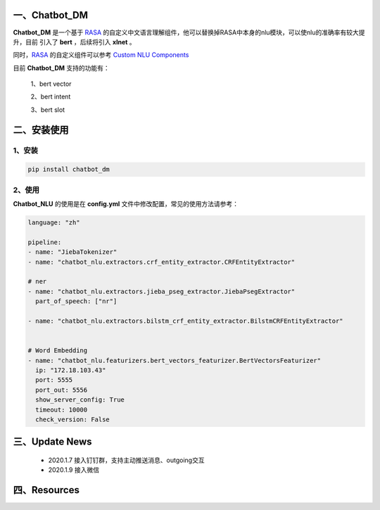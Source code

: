 一、Chatbot_DM
==========================

**Chatbot_DM** 是一个基于 `RASA <https://rasa.com/docs/rasa/user-guide/installation/>`_ 的自定义中文语言理解组件，他可以替换掉RASA中本身的nlu模块，可以使nlu的准确率有较大提升，目前
引入了 **bert** ，后续将引入 **xlnet** 。

同时，`RASA <https://rasa.com/docs/rasa/user-guide/installation/>`_ 的自定义组件可以参考 `Custom NLU Components <https://rasa.com/docs/rasa/api/custom-nlu-components/>`_

目前 **Chatbot_DM** 支持的功能有：

    1、bert vector

    2、bert intent

    3、bert slot


二、安装使用
============

1、安装
>>>>>>>>>>>>>>>>>>

.. code:: python

    pip install chatbot_dm

2、使用
>>>>>>>>>>>>>>>>>>>

**Chatbot_NLU** 的使用是在 **config.yml** 文件中修改配置，常见的使用方法请参考：

.. code:: python

    language: "zh"

    pipeline:
    - name: "JiebaTokenizer"
    - name: "chatbot_nlu.extractors.crf_entity_extractor.CRFEntityExtractor"

    # ner
    - name: "chatbot_nlu.extractors.jieba_pseg_extractor.JiebaPsegExtractor"
      part_of_speech: ["nr"]

    - name: "chatbot_nlu.extractors.bilstm_crf_entity_extractor.BilstmCRFEntityExtractor"


    # Word Embedding
    - name: "chatbot_nlu.featurizers.bert_vectors_featurizer.BertVectorsFeaturizer"
      ip: "172.18.103.43"
      port: 5555
      port_out: 5556
      show_server_config: True
      timeout: 10000
      check_version: False





三、Update News
======================

    * 2020.1.7  接入钉钉群，支持主动推送消息、outgoing交互

    * 2020.1.9  接入微信



四、Resources
======================

.. _`Dingtalk_README`: https://github.com/charlesXu86/Chatbot_Help/blob/master/Dingtalk_README.rst
